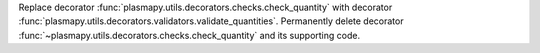 Replace decorator :func:`plasmapy.utils.decorators.checks.check_quantity` with decorator
:func:`plasmapy.utils.decorators.validators.validate_quantities`.  Permanently delete decorator
:func:`~plasmapy.utils.decorators.checks.check_quantity` and its supporting code.